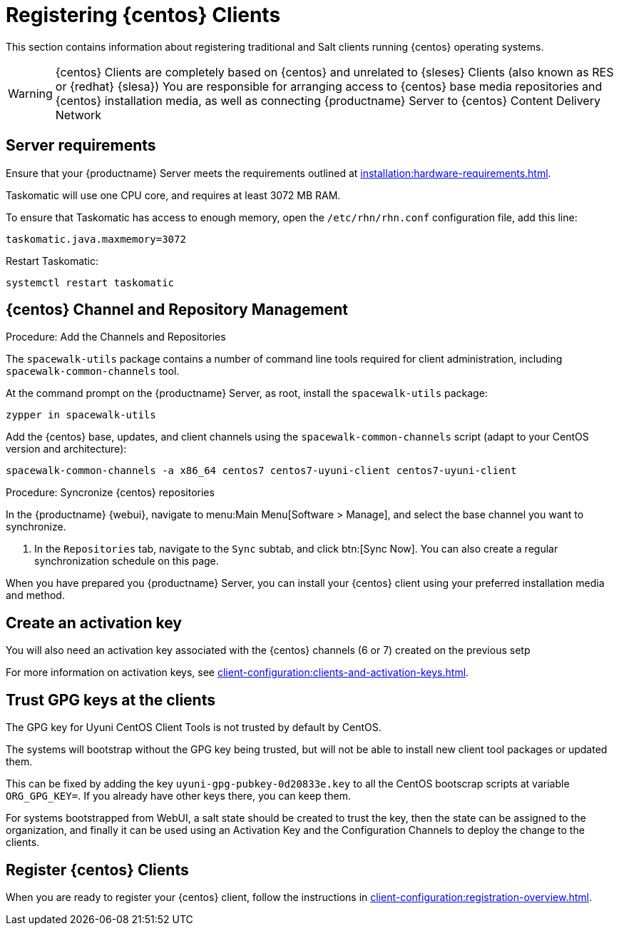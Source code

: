 [[clients-centos]]
= Registering {centos} Clients

This section contains information about registering traditional and Salt clients running {centos} operating systems.

[WARNING]
====
{centos} Clients are completely based on {centos} and unrelated to {sleses} Clients (also known as RES or {redhat} {slesa})
You are responsible for arranging access to {centos} base media repositories and {centos} installation media, as well as connecting {productname} Server to {centos} Content Delivery Network
ifeval::[{suma-content} == true]
{suse} does not provide support for {centos} operating system.
Currently {centos} works with {productname} but support is not provided
endif::[]
====

== Server requirements

Ensure that your {productname} Server meets the requirements outlined at xref:installation:hardware-requirements.adoc[].

Taskomatic will use one CPU core, and requires at least 3072{nbsp}MB RAM.

To ensure that Taskomatic has access to enough memory, open the [path]``/etc/rhn/rhn.conf`` configuration file, add this line:

----
taskomatic.java.maxmemory=3072
----

Restart Taskomatic:
----
systemctl restart taskomatic
----

== {centos} Channel and Repository Management

.Procedure: Add the Channels and Repositories

The [package]``spacewalk-utils`` package contains a number of command line tools required for client administration, including [command]``spacewalk-common-channels`` tool.

ifeval::[{suma-content} == true]
[WARNING]
====
Keep in mind {suse} only provides support for [command]``spacewalk-clone-by-date`` and [command]``spacewalk-manage-channel-lifecycle`` tools.
====
endif::[]

At the command prompt on the {productname} Server, as root, install the [package]``spacewalk-utils`` package:

----
zypper in spacewalk-utils
----

Add the {centos} base, updates, and client channels using the [command]``spacewalk-common-channels`` script (adapt to your CentOS version and architecture):
----
spacewalk-common-channels -a x86_64 centos7 centos7-uyuni-client centos7-uyuni-client
----

.Procedure: Syncronize {centos} repositories

In the {productname} {webui}, navigate to menu:Main Menu[Software > Manage], and select the base channel you want to synchronize.

. In the [guimenu]``Repositories`` tab, navigate to the [guimenu]``Sync`` subtab, and click btn:[Sync Now].
You can also create a regular synchronization schedule on this page.

When you have prepared you {productname} Server, you can install your {centos} client using your preferred installation media and method.

== Create an activation key

You will also need an activation key associated with the {centos} channels (6 or 7) created on the previous setp

For more information on activation keys, see xref:client-configuration:clients-and-activation-keys.adoc[].

== Trust GPG keys at the clients

The GPG key for Uyuni CentOS Client Tools is not trusted by default by CentOS.

The systems will bootstrap without the GPG key being trusted, but will not be able to install new client tool packages or updated them.

This can be fixed by adding the key ``uyuni-gpg-pubkey-0d20833e.key`` to all the CentOS bootscrap scripts at variable ``ORG_GPG_KEY=``. If you already have other keys there, you can keep them.

For systems bootstrapped from WebUI, a salt state should be created to trust the key, then the state can be assigned to the organization, and finally it can be used using an Activation Key and the Configuration Channels to deploy the change to the clients.

== Register {centos} Clients

When you are ready to register your {centos} client, follow the instructions in xref:client-configuration:registration-overview.adoc[].
